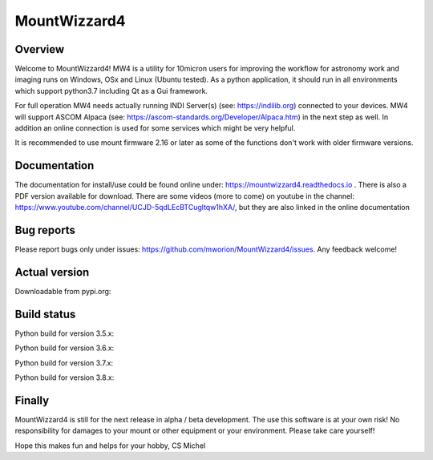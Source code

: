 MountWizzard4
=============

Overview
--------
Welcome to MountWizzard4! MW4 is a utility for 10micron users for improving the workflow for
astronomy work and imaging runs on Windows, OSx and Linux (Ubuntu tested). As a python
application, it should run in all environments which support python3.7 including
Qt as a Gui framework.

For full operation MW4 needs actually running INDI Server(s) (see: https://indilib.org)
connected to your devices. MW4 will support ASCOM Alpaca
(see: https://ascom-standards.org/Developer/Alpaca.htm) in the next step as well. In
addition an online connection is used for some services which might be very helpful.

It is recommended to use mount firmware 2.16 or later as some of the functions don't work
with older firmware versions.

Documentation
-------------
The documentation for install/use could be found online under:
https://mountwizzard4.readthedocs.io . There is also a PDF version available for download.
There are some videos (more to come) on youtube in the channel:
https://www.youtube.com/channel/UCJD-5qdLEcBTCugltqw1hXA/, but they are also linked in the
online documentation

Bug reports
-----------
Please report bugs only under issues: https://github.com/mworion/MountWizzard4/issues.
Any feedback welcome!

Actual version
--------------

Downloadable from pypi.org:
    .. image:: https://img.shields.io/pypi/v/mountwizzard4.svg
        :target: https://pypi.python.org/pypi/mountwizzard4
        :alt: MountWizzard4's PyPI Status

Build status
------------

Python build for version 3.5.x:
    .. image:: https://github.com/mworion/MountWizzard4/workflows/Python3.5%20Ubuntu/badge.svg
        :align: center
    .. image:: https://github.com/mworion/MountWizzard4/workflows/Python3.5%20Windows/badge.svg
        :align: center
    .. image:: https://github.com/mworion/MountWizzard4/workflows/Python3.5%20MacOS/badge.svg
        :align: center

Python build for version 3.6.x:
    .. image:: https://github.com/mworion/MountWizzard4/workflows/Python3.6%20Ubuntu/badge.svg
        :align: center
    .. image:: https://github.com/mworion/MountWizzard4/workflows/Python3.6%20Windows/badge.svg
        :align: center
    .. image:: https://github.com/mworion/MountWizzard4/workflows/Python3.6%20MacOS/badge.svg
        :align: center

Python build for version 3.7.x:
    .. image:: https://github.com/mworion/MountWizzard4/workflows/Python3.7%20Ubuntu/badge.svg
        :align: center
    .. image:: https://github.com/mworion/MountWizzard4/workflows/Python3.7%20Windows/badge.svg
        :align: center
    .. image:: https://github.com/mworion/MountWizzard4/workflows/Python3.7%20MacOS/badge.svg
        :align: center

Python build for version 3.8.x:
    .. image:: https://github.com/mworion/MountWizzard4/workflows/Python3.8%20Ubuntu/badge.svg
        :align: center
    .. image:: https://github.com/mworion/MountWizzard4/workflows/Python3.8%20Windows/badge.svg
        :align: center
    .. image:: https://github.com/mworion/MountWizzard4/workflows/Python3.8%20MacOS/badge.svg
        :align: center

Finally
-------
MountWizzard4 is still for the next release in alpha / beta development.
The use this software is at your own risk! No responsibility for damages to your mount or
other equipment or your environment. Please take care yourself!

Hope this makes fun and helps for your hobby, CS Michel

